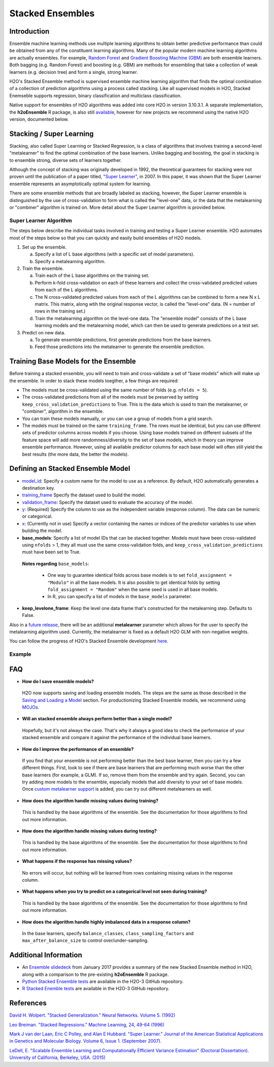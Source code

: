 Stacked Ensembles
-----------------

Introduction
~~~~~~~~~~~~

Ensemble machine learning methods use multiple learning algorithms to obtain better predictive performance than could be obtained from any of the constituent learning algorithms. Many of the popular modern machine learning algorithms are actually ensembles. For example, `Random Forest <http://docs.h2o.ai/h2o/latest-stable/h2o-docs/data-science/drf.html>`__ and `Gradient Boosting Machine (GBM) <http://docs.h2o.ai/h2o/latest-stable/h2o-docs/data-science/gbm.html>`__ are both ensemble learners.  Both bagging (e.g. Random Forest) and boosting (e.g. GBM) are methods for ensembling that take a collection of weak learners (e.g. decision tree) and form a single, strong learner.

H2O's Stacked Ensemble method is supervised ensemble machine learning algorithm that finds the optimal combination of a collection of prediction algorithms using a process called stacking.  Like all supervised models in H2O, Stacked Enemseble supports regression, binary classification and multiclass classification.

Native support for ensembles of H2O algorithms was added into core H2O in version 3.10.3.1.  A separate implementation, the **h2oEnsemble** R package, is also still `available <https://github.com/h2oai/h2o-3/tree/master/h2o-r/ensemble>`__, however for new projects we recommend using the native H2O version, documented below.


Stacking / Super Learning
~~~~~~~~~~~~~~~~~~~~~~~~~

Stacking, also called Super Learning or Stacked Regression, is a class of algorithms that involves training a second-level "metalearner" to find the optimal combination of the base learners.  Unlike bagging and boosting, the goal in stacking is to ensemble strong, diverse sets of learners together. 

Although the concept of stacking was originally developed in 1992, the theoretical guarantees for stacking were not proven until the publication of a paper titled, `"Super Learner" <http://dx.doi.org/10.2202/1544-6115.1309>`__, in 2007.  In this paper, it was shown that the Super Learner ensemble represents an asymptotically optimal system for learning.  

There are some ensemble methods that are broadly labeled as stacking, however, the Super Learner ensemble is distinguished by the use of cross-validation to form what is called the "level-one" data, or the data that the metalearning or "combiner" algorithm is trained on.  More detail about the Super Learner algorithm is provided below.


Super Learner Algorithm
'''''''''''''''''''''''

The steps below describe the individual tasks involved in training and testing a Super Learner ensemble.  H2O automates most of the steps below so that you can quickly and easily build ensembles of H2O models.

1. Set up the ensemble.

   a. Specify a list of L base algorithms (with a specific set of model parameters).
   b. Specify a metalearning algorithm.

2. Train the ensemble.

   a. Train each of the L base algorithms on the training set.
   b. Perform k-fold cross-validation on each of these learners and collect the cross-validated predicted values from each of the L algorithms.
   c. The N cross-validated predicted values from each of the L algorithms can be combined to form a new N x L matrix. This matrix, along wtih the original response vector, is called the "level-one" data. (N = number of rows in the training set.)
   d. Train the metalearning algorithm on the level-one data.
      The "ensemble model" consists of the L base learning models and the metalearning model, which can then be used to generate predictions on a test set.

3. Predict on new data.

   a. To generate ensemble predictions, first generate predictions from the base learners.
   b. Feed those predictions into the metalearner to generate the ensemble prediction.



Training Base Models for the Ensemble
~~~~~~~~~~~~~~~~~~~~~~~~~~~~~~~~~~~~~

Before training a stacked ensemble, you will need to train and cross-validate a set of "base models" which will make up the ensemble.  In order to stack these models toegther, a few things are required:

- The models must be cross-validated using the same number of folds (e.g. ``nfolds = 5``).

- The cross-validated predictions from all of the models must be preserved by setting ``keep_cross_validation_predictions`` to True.  This is the data which is used to train the metalearner, or "combiner", algorithm in the ensemble. 

- You can train these models manually, or you can use a group of models from a grid search.

- The models must be trained on the same ``training_frame``.  The rows must be identical, but you can use different sets of predictor columns across models if you choose.  Using base models trained on different subsets of the feature space will add more randomness/diversity to the set of base models, which in theory can improve ensemble performance.  However, using all available predictor columns for each base model will often still yield the best results (the more data, the better the models).  


Defining an Stacked Ensemble Model
~~~~~~~~~~~~~~~~~~~~~~~~~~~~~~~~~~

-  `model_id <algo-params/model_id.html>`__: Specify a custom name for the model to use as a reference. By default, H2O automatically generates a destination key.

-  `training_frame <algo-params/training_frame.html>`__ Specify the dataset used to build the model. 

-  `validation_frame <algo-params/validation_frame.html>`__: Specify the dataset used to evaluate the accuracy of the model.

-  `y <algo-params/y.html>`__: (Required) Specify the column to use as the independent variable (response column). The data can be numeric or categorical.

-  `x <algo-params/x.html>`__: (Currently not in use) Specify a vector containing the names or indices of the predictor variables to use when building the model. 

-  **base_models**: Specify a list of model IDs that can be stacked together.  Models must have been cross-validated using ``nfolds`` > 1, they all must use the same cross-validation folds, and ``keep_cross_validation_predictions`` must have been set to True. 

  **Notes regarding** ``base_models``: 

    - One way to guarantee identical folds across base models is to set ``fold_assignment = "Modulo"`` in all the base models.  It is also possible to get identical folds by setting ``fold_assignment = "Random"`` when the same seed is used in all base models.

    - In R, you can specify a list of models in the ``base_models`` parameter. 

-  **keep_levelone_frame**: Keep the level one data frame that's constructed for the metalearning step. Defaults to False.

Also in a `future release <https://0xdata.atlassian.net/browse/PUBDEV-3743>`__, there will be an additional **metalearner** parameter which allows for the user to specify the metalearning algorithm used.  Currently, the metalearner is fixed as a default H2O GLM with non-negative weights.

You can follow the progress of H2O's Stacked Ensemble development `here <https://0xdata.atlassian.net/issues/?filter=19301>`__.



Example
'''''''

.. example-code::
   .. code-block:: r

    library(h2o)
    h2o.init()

    # Import a sample binary outcome train/test set into H2O
    train <- h2o.importFile("https://s3.amazonaws.com/erin-data/higgs/higgs_train_10k.csv")
    test <- h2o.importFile("https://s3.amazonaws.com/erin-data/higgs/higgs_test_5k.csv")

    # Identify predictors and response
    y <- "response"
    x <- setdiff(names(train), y)

    # For binary classification, response should be a factor
    train[,y] <- as.factor(train[,y])
    test[,y] <- as.factor(test[,y])

    # Number of CV folds (to generate level-one data for stacking)
    nfolds <- 5

    # There are a few ways to assemble a list of models to stack toegether:
    # 1. Train individual models and put them in a list
    # 2. Train a grid of models
    # 3. Train several grids of models
    # Note: All base models must have the same cross-validation folds and 
    # the cross-validated predicted values must be kept.


    # 1. Generate a 2-model ensemble (GBM + RF)

    # Train & Cross-validate a GBM
    my_gbm <- h2o.gbm(x = x, 
                      y = y, 
                      training_frame = train, 
                      distribution = "bernoulli",
                      ntrees = 10, 
                      max_depth = 3,
                      min_rows = 2, 
                      learn_rate = 0.2, 
                      nfolds = nfolds, 
                      fold_assignment = "Modulo",
                      keep_cross_validation_predictions = TRUE,
                      seed = 1)

    # Train & Cross-validate a RF
    my_rf <- h2o.randomForest(x = x,
                              y = y, 
                              training_frame = train, 
                              ntrees = 50, 
                              nfolds = nfolds, 
                              fold_assignment = "Modulo",
                              keep_cross_validation_predictions = TRUE,
                              seed = 1)

    # Train a stacked ensemble using the GBM and RF above
    ensemble <- h2o.stackedEnsemble(x = x, 
                                    y = y, 
                                    training_frame = train,
                                    model_id = "my_ensemble_binomial", 
                                    base_models = list(my_gbm@model_id, my_rf@model_id))

    # Eval ensemble performance on a test set
    perf <- h2o.performance(ensemble, newdata = test)

    # Compare to base learner performance on the test set
    perf_gbm_test <- h2o.performance(my_gbm, newdata = test)
    perf_rf_test <- h2o.performance(my_rf, newdata = test)
    baselearner_best_auc_test <- max(h2o.auc(perf_gbm_test), h2o.auc(perf_rf_test))
    ensemble_auc_test <- h2o.auc(perf)
    print(sprintf("Best Base-learner Test AUC:  %s", baselearner_best_auc_test))
    print(sprintf("Ensemble Test AUC:  %s", ensemble_auc_test))

    # Generate predictions on a test set (if neccessary)
    pred <- h2o.predict(ensemble, newdata = test)


    # 2. Generate a random grid of models and stack them together

    # GBM Hyperparamters
    learn_rate_opt <- c(0.01, 0.03) 
    max_depth_opt <- c(3, 4, 5, 6, 9)
    sample_rate_opt <- c(0.7, 0.8, 0.9, 1.0)
    col_sample_rate_opt <- c(0.2, 0.3, 0.4, 0.5, 0.6, 0.7, 0.8)
    hyper_params <- list(learn_rate = learn_rate_opt,
                         max_depth = max_depth_opt, 
                         sample_rate = sample_rate_opt,
                         col_sample_rate = col_sample_rate_opt)

    search_criteria <- list(strategy = "RandomDiscrete", 
                            max_models = 3,
                            seed = 1)

    gbm_grid <- h2o.grid(algorithm = "gbm", 
                         grid_id = "gbm_grid_binomial",
                         x = x, 
                         y = y,
                         training_frame = train,
                         ntrees = 10,
                         seed = 1,
                         nfolds = nfolds,
                         fold_assignment = "Modulo",
                         keep_cross_validation_predictions = TRUE,
                         hyper_params = hyper_params,
                         search_criteria = search_criteria)

    # Train a stacked ensemble using the GBM grid
    ensemble <- h2o.stackedEnsemble(x = x, 
                                    y = y, 
                                    training_frame = train,
                                    model_id = "ensemble_gbm_grid_binomial",
                                    base_models = gbm_grid@model_ids)

    # Eval ensemble performance on a test set
    perf <- h2o.performance(ensemble, newdata = test)

    # Compare to base learner performance on the test set
    .getauc <- function(mm) h2o.auc(h2o.performance(h2o.getModel(mm), newdata = test))
    baselearner_aucs <- sapply(gbm_grid@model_ids, .getauc)
    baselearner_best_auc_test <- max(baselearner_aucs)
    ensemble_auc_test <- h2o.auc(perf)
    print(sprintf("Best Base-learner Test AUC:  %s", baselearner_best_auc_test))
    print(sprintf("Ensemble Test AUC:  %s", ensemble_auc_test))

    # Generate predictions on a test set (if neccessary)
    pred <- h2o.predict(ensemble, newdata = test)


   .. code-block:: python

    import h2o
    from h2o.estimators.random_forest import H2ORandomForestEstimator
    from h2o.estimators.gbm import H2OGradientBoostingEstimator
    from h2o.estimators.stackedensemble import H2OStackedEnsembleEstimator
    from h2o.grid.grid_search import H2OGridSearch
    from __future__ import print_function
    h2o.init()

    # Import a sample binary outcome train/test set into H2O
    train = h2o.import_file("https://s3.amazonaws.com/erin-data/higgs/higgs_train_10k.csv")
    test = h2o.import_file("https://s3.amazonaws.com/erin-data/higgs/higgs_test_5k.csv")

    # Identify predictors and response
    x = train.columns
    y = "response"
    x.remove(y)

    # For binary classification, response should be a factor
    train[y] = train[y].asfactor()
    test[y] = test[y].asfactor()

    # Number of CV folds (to generate level-one data for stacking)
    nfolds = 5 

    # There are a few ways to assemble a list of models to stack together:
    # 1. Train individual models and put them in a list
    # 2. Train a grid of models
    # 3. Train several grids of models
    # Note: All base models must have the same cross-validation folds and 
    # the cross-validated predicted values must be kept.


    # 1. Generate a 2-model ensemble (GBM + RF)

    # Train and cross-validate a GBM
    my_gbm = H2OGradientBoostingEstimator(distribution="bernoulli", 
                                          ntrees=10,
                                          max_depth=3, 
                                          min_rows=2, 
                                          learn_rate=0.2,
                                          nfolds=nfolds, 
                                          fold_assignment="Modulo",
                                          keep_cross_validation_predictions=True,
                                          seed=1)
    my_gbm.train(x=x, y=y, training_frame=train)


    # Train and cross-validate a RF
    my_rf = H2ORandomForestEstimator(ntrees=50, 
                                     nfolds=nfolds, 
                                     fold_assignment="Modulo",
                                     keep_cross_validation_predictions=True, 
                                     seed=1)
    my_rf.train(x=x, y=y, training_frame=train)


    # Train a stacked ensemble using the GBM and GLM above
    ensemble = H2OStackedEnsembleEstimator(model_id="my_ensemble_binomial",
                                           base_models=[my_gbm.model_id, my_rf.model_id])
    ensemble.train(x=x, y=y, training_frame=train)  

    # Eval ensemble performance on the test data
    perf_stack_test = ensemble.model_performance(test)
    
    # Compare to base learner performance on the test set
    perf_gbm_test = my_gbm.model_performance(test)
    perf_rf_test = my_rf.model_performance(test)
    baselearner_best_auc_test = max(perf_gbm_test.auc(), perf_rf_test.auc())
    stack_auc_test = perf_stack_test.auc()
    print("Best Base-learner Test AUC:  {0}".format(baselearner_best_auc_test))
    print("Ensemble Test AUC:  {0}".format(stack_auc_test))

    # Generate predictions on a test set (if neccessary)
    pred = ensemble.predict(test)
    
    
    # 2. Generate a random grid of models and stack them together

    # Specify GBM hyperparameters for the grid
    hyper_params = {"learn_rate": [0.01, 0.03],
                    "max_depth": [3, 4, 5, 6, 9],
                    "sample_rate": [0.7, 0.8, 0.9, 1.0],
                    "col_sample_rate": [0.2, 0.3, 0.4, 0.5, 0.6, 0.7, 0.8]}
    search_criteria = {"strategy": "RandomDiscrete", "max_models": 3, "seed": 1}

    # Train the grid
    grid = H2OGridSearch(model=H2OGradientBoostingEstimator(ntrees=10, 
                                                            seed=1,
                                                            nfolds=nfolds, 
                                                            fold_assignment="Modulo",
                                                            keep_cross_validation_predictions=True),
                         hyper_params=hyper_params,
                         search_criteria=search_criteria,
                         grid_id="gbm_grid_binomial")
    grid.train(x=x, y=y, training_frame=train)

    # Train a stacked ensemble using the GBM grid
    ensemble = H2OStackedEnsembleEstimator(model_id="my_ensemble_gbm_grid_binomial", 
                                           base_models=grid.model_ids)
    ensemble.train(x=x, y=y, training_frame=train)

    # Eval ensemble performance on the test data
    perf_stack_test = ensemble.model_performance(test)

    # Compare to base learner performance on the test set
    baselearner_best_auc_test = max([h2o.get_model(model).model_performance(test_data=test).auc() for model in grid.model_ids])
    stack_auc_test = perf_stack_test.auc()
    print("Best Base-learner Test AUC:  {0}".format(baselearner_best_auc_test))
    print("Ensemble Test AUC:  {0}".format(stack_auc_test))

    # Generate predictions on a test set (if neccessary)
    pred = ensemble.predict(test)

FAQ
~~~

-  **How do I save ensemble models?**

  H2O now supports saving and loading ensemble models. The steps are the same as those described in the `Saving and Loading a Model <../save-and-load-model.html>`__ section.  For productionizing Stacked Ensemble models, we recommend using `MOJOs <http://docs.h2o.ai/h2o/latest-stable/h2o-docs/productionizing.html>`__.

-  **Will an stacked ensemble always perform better than a single model?**
  
  Hopefully, but it's not always the case.  That's why it always a good idea to check the performance of your stacked ensemble and compare it against the performance of the individual base learners.  


-  **How do I improve the performance of an ensemble?**
  
  If you find that your ensemble is not performing better than the best base learner, then you can try a few different things.  First, look to see if there are base learners that are performing much worse than the other base learners (for example, a GLM).  If so, remove them from the ensemble and try again.  Second, you can try adding more models to the ensemble, especially models that add diversity to your set of base models.  Once `custom metalearner support <https://0xdata.atlassian.net/browse/PUBDEV-3743>`__ is added, you can try out different metalearners as well.

-  **How does the algorithm handle missing values during training?**

  This is handled by the base algorithms of the ensemble.  See the documentation for those algorithms to find out more information.

-  **How does the algorithm handle missing values during testing?**

  This is handled by the base algorithms of the ensemble.  See the documentation for those algorithms to find out more information.

-  **What happens if the response has missing values?**

  No errors will occur, but nothing will be learned from rows containing missing values in the response column.

-  **What happens when you try to predict on a categorical level not seen during training?**

  This is handled by the base algorithms of the ensemble.  See the documentation for those algorithms to find out more information.

-  **How does the algorithm handle highly imbalanced data in a response
   column?**

  In the base learners, specify ``balance_classes``, ``class_sampling_factors`` and ``max_after_balance_size`` to control over/under-sampling.


Additional Information
~~~~~~~~~~~~~~~~~~~~~~

- An `Ensemble slidedeck <https://github.com/h2oai/h2o-meetups/blob/master/2017_01_05_H2O_Ensemble_New_Developments/h2o_ensemble_new_developments_jan2017.pdf>`__ from January 2017 provides a summary of the new Stacked Ensemble method in H2O, along with a comparison to the pre-existing **h2oEnsemble** R package. 

- `Python Stacked Ensemble tests <https://github.com/h2oai/h2o-3/tree/master/h2o-py/tests/testdir_algos/stackedensemble>`__ are available in the H2O-3 GitHub repository.

- `R Stacked Enemble tests <https://github.com/h2oai/h2o-3/tree/master/h2o-r/tests/testdir_algos/stackedensemble>`__ are available in the H2O-3 GitHub repository.


References
~~~~~~~~~~

`David H. Wolpert. "Stacked Generalization." Neural Networks. Volume 5. (1992) <http://citeseerx.ist.psu.edu/viewdoc/summary?doi=10.1.1.56.1533>`__

`Leo Breiman. "Stacked Regressions." Machine Learning, 24, 49-64 (1996) <http://statistics.berkeley.edu/sites/default/files/tech-reports/367.pdf>`__ 

`Mark J van der Laan, Eric C Polley, and Alan E Hubbard. "Super Learner." Journal of the American
Statistical Applications in Genetics and Molecular Biology. Volume 6, Issue 1. (September 2007). <https://doi.org/10.2202/1544-6115.1309>`__

`LeDell, E. "Scalable Ensemble Learning and Computationally Efficient Variance Estimation" (Doctoral Dissertation). University of California, Berkeley, USA. (2015) <http://www.stat.berkeley.edu/~ledell/papers/ledell-phd-thesis.pdf>`__


